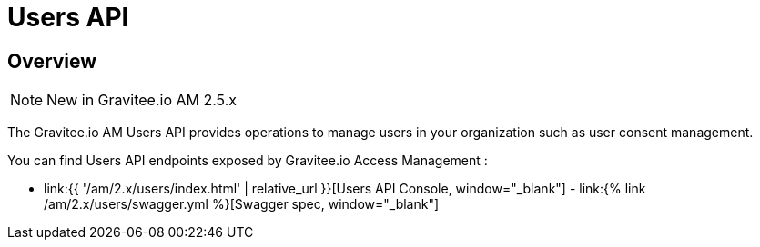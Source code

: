 = Users API
:page-sidebar: am_2_x_sidebar
:page-permalink: am/2.x/am_protocols_users_overview.html
:page-folder: am/dev-guide/protocols/users
:page-layout: am

== Overview

NOTE: New in Gravitee.io AM 2.5.x


The Gravitee.io AM Users API provides operations to manage users in your organization such as user consent management.

You can find Users API endpoints exposed by Gravitee.io Access Management :

* link:{{ '/am/2.x/users/index.html' | relative_url }}[Users API Console, window="_blank"] - link:{% link /am/2.x/users/swagger.yml %}[Swagger spec, window="_blank"]


